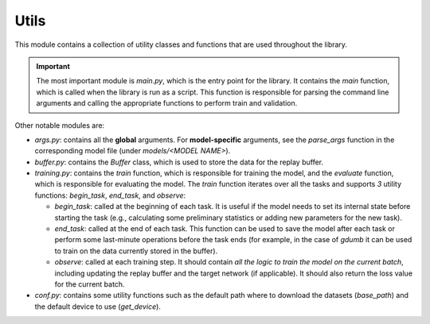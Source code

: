 Utils
======

This module contains a collection of utility classes and functions that are used throughout the library.

.. important::
    The most important module is `main.py`, which is the entry point for the library. 
    It contains the `main` function, which is called when the library is run as a script. 
    This function is responsible for parsing the command line arguments and calling the appropriate 
    functions to perform train and validation.

Other notable modules are:  

- `args.py`: contains all the **global** arguments. For **model-specific** arguments, see the `parse_args` function in the corresponding model file (under `models/<MODEL NAME>`).  

- `buffer.py`: contains the `Buffer` class, which is used to store the data for the replay buffer.  

- `training.py`: contains the `train` function, which is responsible for training the model, and the `evaluate` function, which is responsible for evaluating the model. The `train` function iterates over all the tasks and supports `3` utility functions: `begin_task`, `end_task`, and `observe`:

  - `begin_task`: called at the beginning of each task. It is useful if the model needs to set its internal state before     starting the task (e.g., calculating some preliminary statistics or adding new parameters for the new task).  

  - `end_task`: called at the end of each task. This function can be used to save the model after each task or perform some last-minute operations before the task ends (for example, in the case of `gdumb` it can be used to train on the data currently stored in the buffer).  

  - `observe`: called at each training step. It should contain *all the logic to train the model on the current batch*, including updating the replay buffer and the target network (if applicable). It should also return the loss value for the current batch.  

- `conf.py`: contains some utility functions such as the default path where to download the datasets (`base_path`) and the default device to use (`get_device`). 